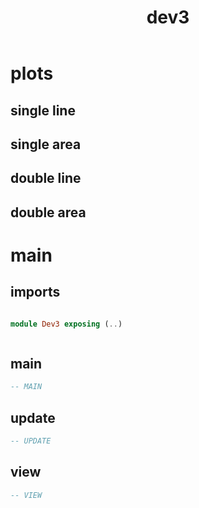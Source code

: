 #+TITLE: dev3

* plots
** single line
** single area
** double line
** double area
* main
:PROPERTIES:
:header-args: :tangle src/Dev3.elm
:END:
** imports
#+BEGIN_SRC elm

module Dev3 exposing (..)


#+END_SRC
** main
#+BEGIN_SRC elm
-- MAIN
#+END_SRC
** update
#+BEGIN_SRC elm
-- UPDATE
#+END_SRC
** view
#+BEGIN_SRC elm
-- VIEW
#+END_SRC
